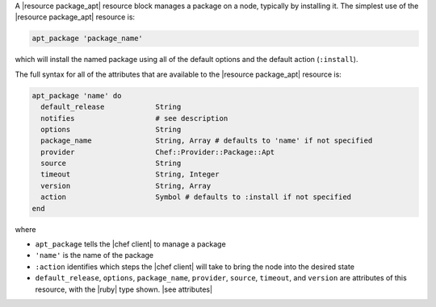 .. The contents of this file are included in multiple topics.
.. This file should not be changed in a way that hinders its ability to appear in multiple documentation sets.


A |resource package_apt| resource block manages a package on a node, typically by installing it. The simplest use of the |resource package_apt| resource is:

.. code-block:: ruby

   apt_package 'package_name'

which will install the named package using all of the default options and the default action (``:install``).

The full syntax for all of the attributes that are available to the |resource package_apt| resource is:

.. code-block:: ruby

   apt_package 'name' do
     default_release            String
     notifies                   # see description
     options                    String
     package_name               String, Array # defaults to 'name' if not specified
     provider                   Chef::Provider::Package::Apt
     source                     String
     timeout                    String, Integer
     version                    String, Array
     action                     Symbol # defaults to :install if not specified
   end

where 

* ``apt_package`` tells the |chef client| to manage a package
* ``'name'`` is the name of the package
* ``:action`` identifies which steps the |chef client| will take to bring the node into the desired state
* ``default_release``, ``options``, ``package_name``, ``provider``, ``source``, ``timeout``, and ``version`` are attributes of this resource, with the |ruby| type shown. |see attributes|
